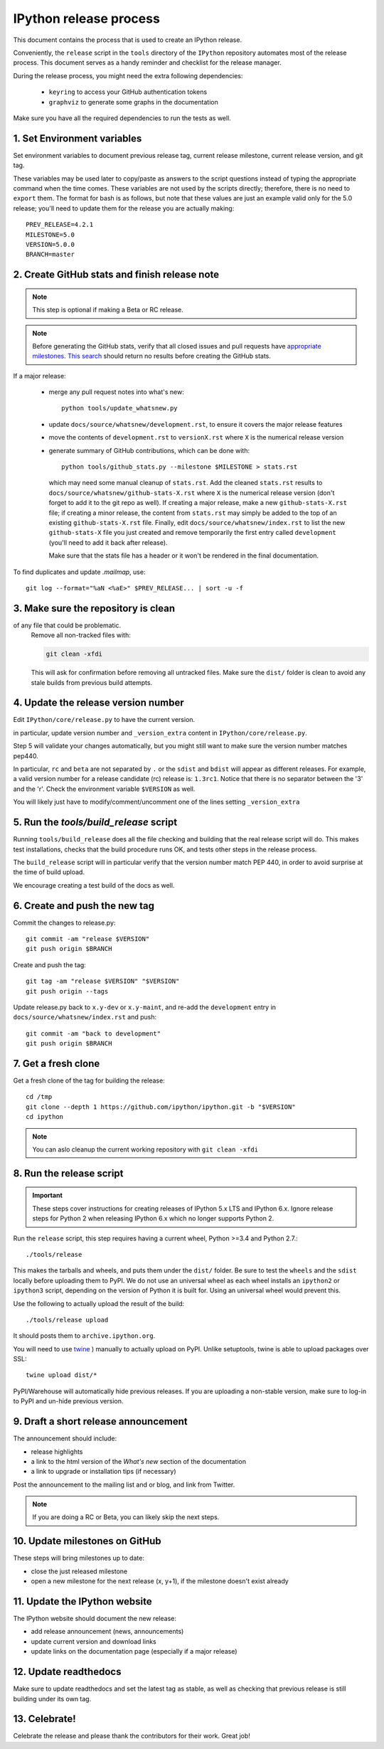 .. _release_process:

=======================
IPython release process
=======================

This document contains the process that is used to create an IPython release.

Conveniently, the ``release`` script in the ``tools`` directory of the ``IPython``
repository automates most of the release process. This document serves as a
handy reminder and checklist for the release manager. 

During the release process, you might need the extra following dependencies:

 - ``keyring`` to access your GitHub authentication tokens
 - ``graphviz`` to generate some graphs in the documentation
 
Make sure you have all the required dependencies to run the tests as well.
 

1. Set Environment variables
----------------------------

Set environment variables to document previous release tag, current
release milestone, current release version, and git tag.

These variables may be used later to copy/paste as answers to the script
questions instead of typing the appropriate command when the time comes. These
variables are not used by the scripts directly; therefore, there is no need to
``export`` them. The format for bash is as follows, but note that these values
are just an example valid only for the 5.0 release; you'll need to update them
for the release you are actually making::

    PREV_RELEASE=4.2.1
    MILESTONE=5.0
    VERSION=5.0.0
    BRANCH=master


2. Create GitHub stats and finish release note
----------------------------------------------

.. note::

    This step is optional if making a Beta or RC release.

.. note::

    Before generating the GitHub stats, verify that all closed issues and pull
    requests have `appropriate milestones
    <https://github.com/ipython/ipython/wiki/Dev:-GitHub-workflow#milestones>`_.
    `This search
    <https://github.com/ipython/ipython/issues?q=is%3Aclosed+no%3Amilestone+is%3Aissue>`_
    should return no results before creating the GitHub stats.

If a major release:

    - merge any pull request notes into what's new::

          python tools/update_whatsnew.py

    - update ``docs/source/whatsnew/development.rst``, to ensure it covers
      the major release features

    - move the contents of ``development.rst`` to ``versionX.rst`` where ``X`` is
      the numerical release version

    - generate summary of GitHub contributions, which can be done with::

          python tools/github_stats.py --milestone $MILESTONE > stats.rst

      which may need some manual cleanup of ``stats.rst``. Add the cleaned
      ``stats.rst`` results to ``docs/source/whatsnew/github-stats-X.rst``
      where ``X`` is the numerical release version (don't forget to add it to
      the git repo as well). If creating a major release, make a new
      ``github-stats-X.rst`` file; if creating a minor release, the content
      from ``stats.rst`` may simply be added to the top of an existing
      ``github-stats-X.rst`` file.  Finally, edit
      ``docs/source/whatsnew/index.rst`` to list the new ``github-stats-X``
      file you just created and remove temporarily the first entry called
      ``development`` (you'll need to add it back after release).

      Make sure that the stats file has a header or it won't be rendered in
      the final documentation. 

To find duplicates and update `.mailmap`, use::

    git log --format="%aN <%aE>" $PREV_RELEASE... | sort -u -f

3. Make sure the repository is clean
------------------------------------

of any file that could be problematic.
   Remove all non-tracked files with:

   .. code::

       git clean -xfdi

   This will ask for confirmation before removing all untracked files. Make
   sure the ``dist/`` folder is clean to avoid any stale builds from
   previous build attempts.


4. Update the release version number
------------------------------------

Edit ``IPython/core/release.py`` to have the current version.

in particular, update version number and ``_version_extra`` content in
``IPython/core/release.py``.

Step 5 will validate your changes automatically, but you might still want to
make sure the version number matches pep440.

In particular, ``rc`` and ``beta`` are not separated by ``.`` or the ``sdist``
and ``bdist`` will appear as different releases. For example, a valid version
number for a release candidate (rc) release is: ``1.3rc1``. Notice that there
is no separator between the '3' and the 'r'. Check the environment variable
``$VERSION`` as well.

You will likely just have to modify/comment/uncomment one of the lines setting
``_version_extra``


5. Run the `tools/build_release` script
---------------------------------------

Running ``tools/build_release`` does all the file checking and building that
the real release script will do. This makes test installations, checks that
the build procedure runs OK, and tests other steps in the release process.

The ``build_release`` script will in particular verify that the version number
match PEP 440, in order to avoid surprise at the time of build upload.

We encourage creating a test build of the docs as well.

6. Create and push the new tag
------------------------------

Commit the changes to release.py::

    git commit -am "release $VERSION"
    git push origin $BRANCH

Create and push the tag::

    git tag -am "release $VERSION" "$VERSION"
    git push origin --tags

Update release.py back to ``x.y-dev`` or ``x.y-maint``, and re-add the
``development`` entry in ``docs/source/whatsnew/index.rst`` and push::

    git commit -am "back to development"
    git push origin $BRANCH

7. Get a fresh clone
--------------------

Get a fresh clone of the tag for building the release::

    cd /tmp
    git clone --depth 1 https://github.com/ipython/ipython.git -b "$VERSION"
    cd ipython

.. note::

    You can aslo cleanup the current working repository with ``git clean -xfdi``

8. Run the release script
-------------------------

.. important::

    These steps cover instructions for creating releases of IPython 5.x LTS and
    IPython 6.x. Ignore release steps for Python 2 when releasing IPython 6.x
    which no longer supports Python 2. 

Run the ``release`` script, this step requires having a current wheel, Python
>=3.4 and Python 2.7.::

    ./tools/release

This makes the tarballs and wheels, and puts them under the ``dist/``
folder. Be sure to test the ``wheels``  and the ``sdist`` locally before
uploading them to PyPI. We do not use an universal wheel as each wheel
installs an ``ipython2`` or ``ipython3`` script, depending on the version of
Python it is built for. Using an universal wheel would prevent this.

Use the following to actually upload the result of the build::

    ./tools/release upload

It should posts them to ``archive.ipython.org``.

You will need to use `twine <https://github.com/pypa/twine>`_ ) manually to
actually upload on PyPI. Unlike setuptools, twine is able to upload packages
over SSL::

    twine upload dist/*


PyPI/Warehouse will automatically hide previous releases. If you are uploading
a non-stable version, make sure to log-in to PyPI and un-hide previous version.


9. Draft a short release announcement
-------------------------------------

The announcement should include:

- release highlights
- a link to the html version of the *What's new* section of the documentation
- a link to upgrade or installation tips (if necessary)

Post the announcement to the mailing list and or blog, and link from Twitter.

.. note::

    If you are doing a RC or Beta, you can likely skip the next steps.

10. Update milestones on GitHub
-------------------------------

These steps will bring milestones up to date:

- close the just released milestone
- open a new milestone for the next release (x, y+1), if the milestone doesn't
  exist already

11. Update the IPython website
------------------------------

The IPython website should document the new release:

- add release announcement (news, announcements)
- update current version and download links
- update links on the documentation page (especially if a major release)

12. Update readthedocs
----------------------

Make sure to update readthedocs and set the latest tag as stable, as well as
checking that previous release is still building under its own tag. 


13. Celebrate!
--------------

Celebrate the release and please thank the contributors for their work. Great
job!

